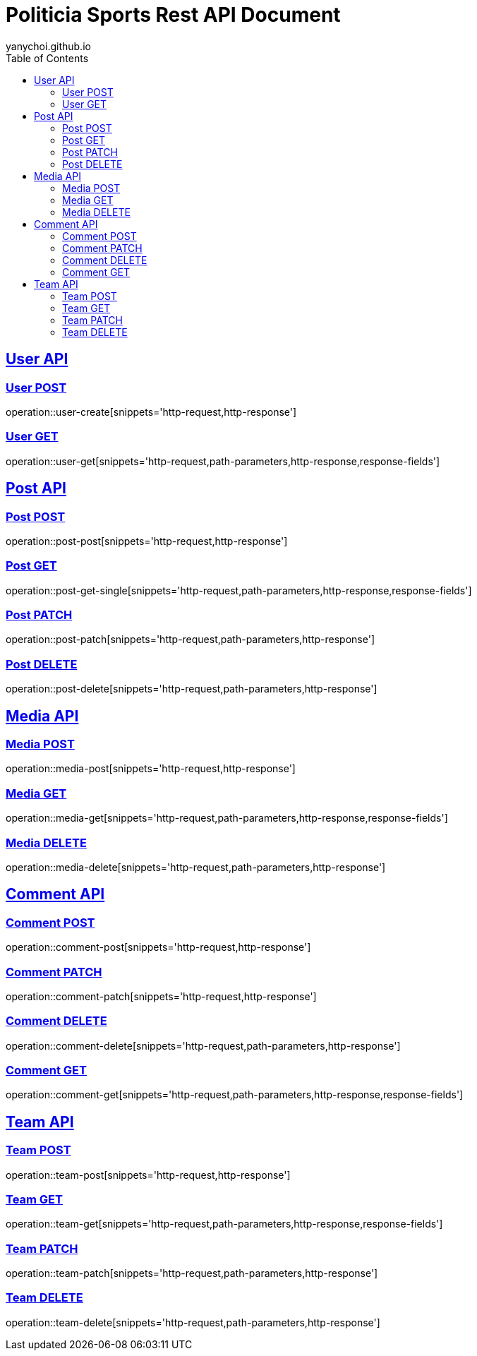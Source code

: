 = Politicia Sports Rest API Document
yanychoi.github.io
:doctype: book
:icons: font
:source-highlighter: highlightjs // 문서에 표기되는 코드들의 하이라이팅을 highlightjs를 사용
:toc: left // toc (Table Of Contents)를 문서의 좌측에 두기
:toclevels: 2
:sectlinks:

[[User-API]]
== User API

[[User-Create]]
=== User POST
operation::user-create[snippets='http-request,http-response']

[[User-Read]]
=== User GET
operation::user-get[snippets='http-request,path-parameters,http-response,response-fields']

[[Post-API]]
== Post API

[[Post-Create]]
=== Post POST
operation::post-post[snippets='http-request,http-response']

[[Post-Read]]
=== Post GET
operation::post-get-single[snippets='http-request,path-parameters,http-response,response-fields']

[[Post-Update]]
=== Post PATCH
operation::post-patch[snippets='http-request,path-parameters,http-response']

[[Post-Delete]]
=== Post DELETE
operation::post-delete[snippets='http-request,path-parameters,http-response']

== Media API

[[Media-Create]]
=== Media POST
operation::media-post[snippets='http-request,http-response']

[[Media-Read]]
=== Media GET
operation::media-get[snippets='http-request,path-parameters,http-response,response-fields']

[[Media-Delete]]
=== Media DELETE
operation::media-delete[snippets='http-request,path-parameters,http-response']

[[Comment-API]]
== Comment API

[[Comment-Create]]
=== Comment POST
operation::comment-post[snippets='http-request,http-response']

[[Comment-Update]]
=== Comment PATCH
operation::comment-patch[snippets='http-request,http-response']

[[Comment-Delete]]
=== Comment DELETE
operation::comment-delete[snippets='http-request,path-parameters,http-response']

[[Comment-Read]]
=== Comment GET
operation::comment-get[snippets='http-request,path-parameters,http-response,response-fields']

[[Team-API]]
== Team API

[[Team-Create]]
=== Team POST
operation::team-post[snippets='http-request,http-response']

[[Team-Read]]
=== Team GET
operation::team-get[snippets='http-request,path-parameters,http-response,response-fields']

[[Team-Update]]
=== Team PATCH
operation::team-patch[snippets='http-request,path-parameters,http-response']

[[Team-Delete]]
=== Team DELETE
operation::team-delete[snippets='http-request,path-parameters,http-response']

